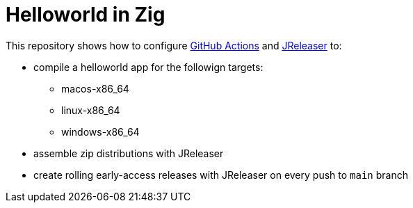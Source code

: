 = Helloworld in Zig

This repository shows how to configure link:https://github.com/features/actions[GitHub Actions] and link:https://jreleaser.org/[JReleaser] to:

 * compile a helloworld app for the followign targets:
   ** macos-x86_64
   ** linux-x86_64
   ** windows-x86_64
 * assemble zip distributions with JReleaser
 * create rolling early-access releases with JReleaser on every push to `main` branch
